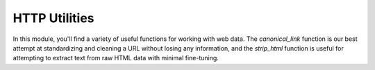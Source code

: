**************
HTTP Utilities
**************

In this module, you'll find a variety of useful functions for working with web data. \
The `canonical_link` function is our best attempt at standardizing and cleaning a URL without \
losing any information, and the `strip_html` function is useful for attempting to extract text \
from raw HTML data with minimal fine-tuning.

.. automodule :: pewtils.http
    :autosummary:
    :members:

.. py:data:: GENERAL_LINK_SHORTENERS

    A list of known generic URL shorteners (:ref:`link_shorteners`)

.. py:data:: VANITY_LINK_SHORTENERS

    A list of known URL shorteners for specific websites (primarily news websites) (:ref:`link_shorteners`)


